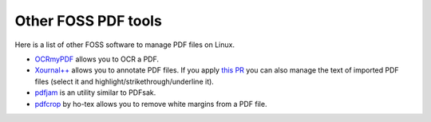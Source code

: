 Other FOSS PDF tools
====================

Here is a list of other FOSS software to manage PDF files on Linux.

* `OCRmyPDF <https://github.com/jbarlow83/OCRmyPDF>`_ allows you to OCR a PDF.
* `Xournal++ <https://github.com/xournalpp/xournalpp>`_ allows you to annotate PDF files. If you apply `this PR <https://github.com/xournalpp/xournalpp/pull/3326>`_ you can also manage the text of imported PDF files (select it and highlight/strikethrough/underline it).
* `pdfjam <https://github.com/rrthomas/pdfjam>`_ is an utility similar to PDFsak.
* `pdfcrop <https://github.com/ho-tex/pdfcrop>`_ by ho-tex allows you to remove white margins from a PDF file.